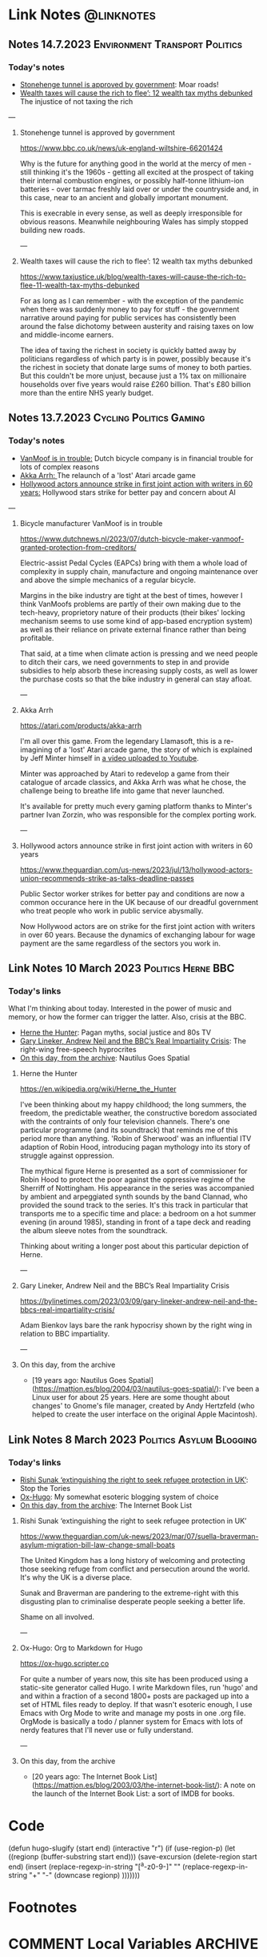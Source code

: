 #+hugo_base_dir: ../../
#+hugo_section: linknotes

#+hugo_weight: auto
#+hugo_auto_set_lastmod: t
#+MACRO: abbr *[$1]: $2
#+author: Matt Jones

* Link Notes                                              :@linknotes:

** Notes 14.7.2023                                  :Environment:Transport:Politics:
:PROPERTIES:
:EXPORT_DATE: 2023-07-14
:EXPORT_HUGO_BUNDLE: 20230714
:EXPORT_HUGO_RESOURCES: :src "ai-image-planner.jpg" :title "VanMoof bicycle leaning against a garage door" :name "planner"
:EXPORT_HUGO_RESOURCES+: :src "stone-henge.jpg" :title "35mm film photo of Stone Henge" :name "stonehenge"
:EXPORT_FILE_NAME: index
:END:
#+begin_export hugo
{{< imgproc name="stonehenge"
    command="Resize"
    options="1200x webp"
    imageCaption="35mm film photo of Stone Henge" 
    imageURL="https://commons.wikimedia.org/wiki/File:StonehengeInfraRedE4ProcessKodakFilm-001.tif"
    imageAttrib=""
    imageLicense="Public Domain"
    licenseURL="https://en.wikipedia.org/wiki/Public_domain">}}
#+end_export
*** Today's notes

+ [[/blog/links/2023/07/14#stonehenge-tunnel-is-approved-by-government][Stonehenge tunnel is approved by government]]: Moar roads!
+ [[/blog/links/2023/07/14#wealth-taxes-will-cause-the-rich-to-flee-12-wealth-tax-myths-debunked][Wealth taxes will cause the rich to flee’: 12 wealth tax myths debunked]] The injustice of not taxing the rich

#+begin_export hugo
<!--more-->
#+end_export
---
**** Stonehenge tunnel is approved by government

https://www.bbc.co.uk/news/uk-england-wiltshire-66201424

#+begin_export hugo
{{< imgproc name="planner"
    command="Resize"
    options="1200x webp"
    imageCaption="AI generated photo of an officious looking male proudly overseeing the building of a road through the countryside" 
    imageURL="https://openai.com/dall-e-2"
    imageAttrib="DALL-e 2"
    imageLicense="Public Domain"
    licenseURL="https://en.wikipedia.org/wiki/Public_domain">}}
#+end_export

Why is the future for anything good in the world at the mercy of men - still thinking it's the 1960s - getting all excited at the prospect of taking their internal combustion engines, or possibly half-tonne lithium-ion batteries - over tarmac freshly laid over or under the countryside and, in this case, near to an ancient and globally important monument. 

This is execrable in every sense, as well as deeply irresponsible for obvious reasons. Meanwhile neighbouring Wales has simply stopped building new roads.   

---

**** Wealth taxes will cause the rich to flee’: 12 wealth tax myths debunked 

https://www.taxjustice.uk/blog/wealth-taxes-will-cause-the-rich-to-flee-11-wealth-tax-myths-debunked

For as long as I can remember - with the exception of the pandemic when there was suddenly money to pay for stuff - the government narrative around paying for public services has consistently been around the false dichotomy between austerity and raising taxes on low and middle-income earners. 

The idea of taxing the richest in society is quickly batted away by politicians regardless of which party is in power, possibly because it's the richest in society that donate large sums of money to both parties. But this couldn't be more unjust, because just a 1% tax on millionaire households over five years would raise £260 billion. That's £80 billion more than the entire NHS yearly budget. 

    

** Notes 13.7.2023                                       :Cycling:Politics:Gaming:
:PROPERTIES:
:EXPORT_DATE: 2023-07-13
:EXPORT_HUGO_BUNDLE: 20230713
:EXPORT_HUGO_RESOURCES: :src "vanmoof.jpg" :title "VanMoof bicycle leaning against a garage door" :name "vanmoof"
:EXPORT_HUGO_RESOURCES+: :src "hollywood-strike.jpg" :title "Hollywood" :name "hollywood"
:EXPORT_FILE_NAME: index
:END:
#+begin_export hugo
{{< imgproc name="vanmoof"
    command="Resize"
    options="1200x webp"
    imageCaption="Photo of a white VanMoof bicycle leaning against a blue garage door" 
    imageURL="https://flickr.com/photos/kwanzshop/13849830555/"
    imageAttrib="Kwanz"
    imageLicense="CC BY 2.0"
    licenseURL="https://creativecommons.org/licenses/by/2.0/">}}
#+end_export
*** Today's notes

+ [[/blog/links/2023/07/13#bicycle-manufacture-vanmoof-is-in-trouble][VanMoof is in trouble:]] Dutch bicycle company is in financial trouble for lots of complex reasons
+ [[/blog/links/2023/07/13#akka-arrh][Akka Arrh: ]]The relaunch of a 'lost' Atari arcade game
+ [[/blog/links/2023/07/13#hollywood-actors-announce-strike-in-first-joint-action-with-writers-in-60-years][Hollywood actors announce strike in first joint action with writers in 60 years:]] Hollywood stars strike for better pay and concern about AI

#+begin_export hugo
<!--more-->
#+end_export
---
**** Bicycle manufacturer VanMoof is in trouble

https://www.dutchnews.nl/2023/07/dutch-bicycle-maker-vanmoof-granted-protection-from-creditors/

Electric-assist Pedal Cycles (EAPCs) bring with them a whole load of complexity in supply chain, manufacture and ongoing maintenance over and above the simple mechanics of a regular bicycle. 

Margins in the bike industry are tight at the best of times, however I think VanMoofs problems are partly of their own making due to the tech-heavy, proprietory nature of their products (their bikes' locking mechanism seems to use some kind of app-based encryption system) as well as their reliance on private external finance rather than being profitable. 

That said, at a time when climate action is pressing and we need people to ditch their cars, we need governments to step in and provide subsidies to help absorb these increasing supply costs, as well as lower the purchase costs  so that the bike industry in general can stay afloat. 

---
**** Akka Arrh

https://atari.com/products/akka-arrh

I'm all over this game. From the legendary Llamasoft, this is a re-imagining of a 'lost' Atari arcade game, the story of which is explained by Jeff Minter himself in [[https://www.youtube.com/watch?v=qtkifcXjJ9Q][a video uploaded to Youtube]].

Minter was approached by Atari to redevelop a game from their catalogue of arcade classics, and Akka Arrh was what he chose, the challenge being to breathe life into game that never launched.

It's available for pretty much every gaming platform thanks to Minter's partner Ivan Zorzin, who was responsible for the complex porting work.  


---
**** Hollywood actors announce strike in first joint action with writers in 60 years

https://www.theguardian.com/us-news/2023/jul/13/hollywood-actors-union-recommends-strike-as-talks-deadline-passes

#+begin_export hugo
{{< imgproc name="hollywood"
    command="Resize"
    options="1200x webp"
    imageCaption="Warner Bros. Studio during the Conference of Studio Unions strike, Los Angeles, 1945" 
    imageURL="https://digital.library.ucla.edu/catalog/ark:/21198/zz002hj471"
    imageAttrib="UCLA Charles E. Young Research Library Department of Special Collections"
    imageLicense="CC BY 4.0"
    licenseURL="https://creativecommons.org/licenses/by/4.0/">}}
#+end_export


Public Sector worker strikes for better pay and conditions are now a common occurance here in the UK because of our dreadful government who treat people who work in public service abysmally.

Now Hollywood actors are on strike for the first joint action with writers in over 60 years. Because the dynamics of exchanging labour for wage payment are the same regardless of the sectors you work in. 


** Link Notes 10 March 2023                        :Politics:Herne:BBC:
:PROPERTIES:
:EXPORT_DATE: 2023-03-10
:EXPORT_HUGO_BUNDLE: 20230310
:EXPORT_HUGO_RESOURCES: :src "herne.jpg" :title "Herne the Hunter" :name "herne"
:EXPORT_FILE_NAME: index
:END:
#+begin_export hugo
{{< imgproc name="herne"
    command="Resize"
    options="1200x webp"
    imageCaption="1840s illustration of Herne the Hunter riding a horse" 
    imageURL="https://commons.wikimedia.org/wiki/File:Herne_the_Hunter.jpg"
    imageAttrib="Wikimedia Commons"
    imageLicense="Public Domain"
    licenseURL="">}}
#+end_export
*** Today's links

What I'm thinking about today. Interested in the power of music and memory, or how the former can trigger the latter. Also, crisis at the BBC.  

+ [[/blog/links/2023/03/10#herne-the-hunter][Herne the Hunter]]: Pagan myths, social justice and 80s TV
+ [[/blog/links/2023/03/10#gary-lineker-andrew-neil-and-the-bbc-s-real-impartiality-crisis][Gary Lineker, Andrew Neil and the BBC’s Real Impartiality Crisis]]: The right-wing free-speech hyprocrites
+ [[/blog/links/2023/03/10#on-this-day-from-the-archive][On this day, from the archive]]: Nautilus Goes Spatial
#+begin_export hugo
<!--more-->
#+end_export

**** Herne the Hunter

https://en.wikipedia.org/wiki/Herne_the_Hunter

I've been thinking about my happy childhood; the long summers, the freedom, the predictable weather, the constructive boredom associated with the contraints of only four television channels. There's one particular programme (and its soundtrack) that reminds me of this period more than anything. 'Robin of Sherwood' was an influential ITV adaption of Robin Hood, introducing pagan mythology into its story of struggle against oppression. 

The mythical figure Herne is presented as a sort of commissioner for Robin Hood to protect the poor against the oppressive regime of the Sherriff of Nottingham. His appearance in the series was accompanied by  ambient and arpeggiated synth sounds by the band Clannad, who provided the sound track to the series. It's this track in particular that transports me to a specific time and place: a bedroom on a hot summer evening (in around 1985), standing in front of a tape deck and reading the album sleeve notes from the soundtrack.

Thinking about writing a longer post about this particular depiction of Herne.  

---

**** Gary Lineker, Andrew Neil and the BBC’s Real Impartiality Crisis

https://bylinetimes.com/2023/03/09/gary-lineker-andrew-neil-and-the-bbcs-real-impartiality-crisis/

Adam Bienkov lays bare the rank hypocrisy shown by the right wing in relation to BBC impartiality. 

---

**** On this day, from the archive

+ [19 years ago: Nautilus Goes Spatial](https://mattjon.es/blog/2004/03/nautilus-goes-spatial/): I've been a Linux user for about 25 years. Here are some thought about changes' to Gnome's file manager, created by Andy Hertzfeld (who helped to create the user interface on the original Apple Macintosh). 



** Link Notes 8 March 2023                         :Politics:Asylum:Blogging:
:PROPERTIES:
:EXPORT_DATE: 2023-03-08
:EXPORT_HUGO_BUNDLE: 20230308
:EXPORT_FILE_NAME: index
:END:
*** Today's links
+ [[/blog/links/2023/03/08#rishi-sunak-extinguishing-the-right-to-seek-refugee-protection-in-uk][Rishi Sunak ‘extinguishing the right to seek refugee protection in UK’]]: Stop the Tories
+ [[/blog/links/2023/03/08#ox-hugo-org-to-markdown-for-hugo][Ox-Hugo]]: My somewhat esoteric blogging system of choice
+ [[/blog/links/2023/03/08#on-this-day-from-the-archive][On this day, from the archive]]: The Internet Book List
#+begin_export hugo
<!--more-->
#+end_export

**** Rishi Sunak ‘extinguishing the right to seek refugee protection in UK’

https://www.theguardian.com/uk-news/2023/mar/07/suella-braverman-asylum-migration-bill-law-change-small-boats

The United Kingdom has a long history of welcoming and protecting those seeking refuge from conflict and persecution around the world. It's why the UK is a diverse place.

Sunak and Braverman are pandering to the extreme-right with this disgusting plan to criminalise desperate people seeking a better life. 

Shame on all involved.  

---

**** Ox-Hugo: Org to Markdown for Hugo

https://ox-hugo.scripter.co

For quite a number of years now, this site has been produced using a static-site generator called Hugo. I write Markdown files, run 'hugo' and and within a fraction of a second 1800+ posts are packaged up into a set of HTML files ready to deploy. If that wasn't esoteric enough, I use Emacs with Org Mode to write and manage my posts in one .org file. OrgMode is basically a todo / planner system for Emacs with lots of nerdy features that I'll never use or fully understand.   






---

**** On this day, from the archive

+ [20 years ago: The Internet Book List](https://mattjon.es/blog/2003/03/the-internet-book-list/): A note on the launch of the Internet Book List: a sort of IMDB for books. 



* Code
(defun hugo-slugify (start end)
  (interactive "r")
  (if (use-region-p)
      (let ((regionp (buffer-substring start end)))
        (save-excursion
          (delete-region start end)
          (insert
           (replace-regexp-in-string
            "[^a-z0-9-]" ""
            (replace-regexp-in-string
             "\s+" "-"
             (downcase regionp)
             )))))))

* Footnotes
* COMMENT Local Variables                                           :ARCHIVE:
# Local Variables:
# org-hugo-footer: "\n\n[//]: # \"Exported with love from a post written in Org mode\"\n[//]: # \"- https://github.com/kaushalmodi/ox-hugo\""
# End:


